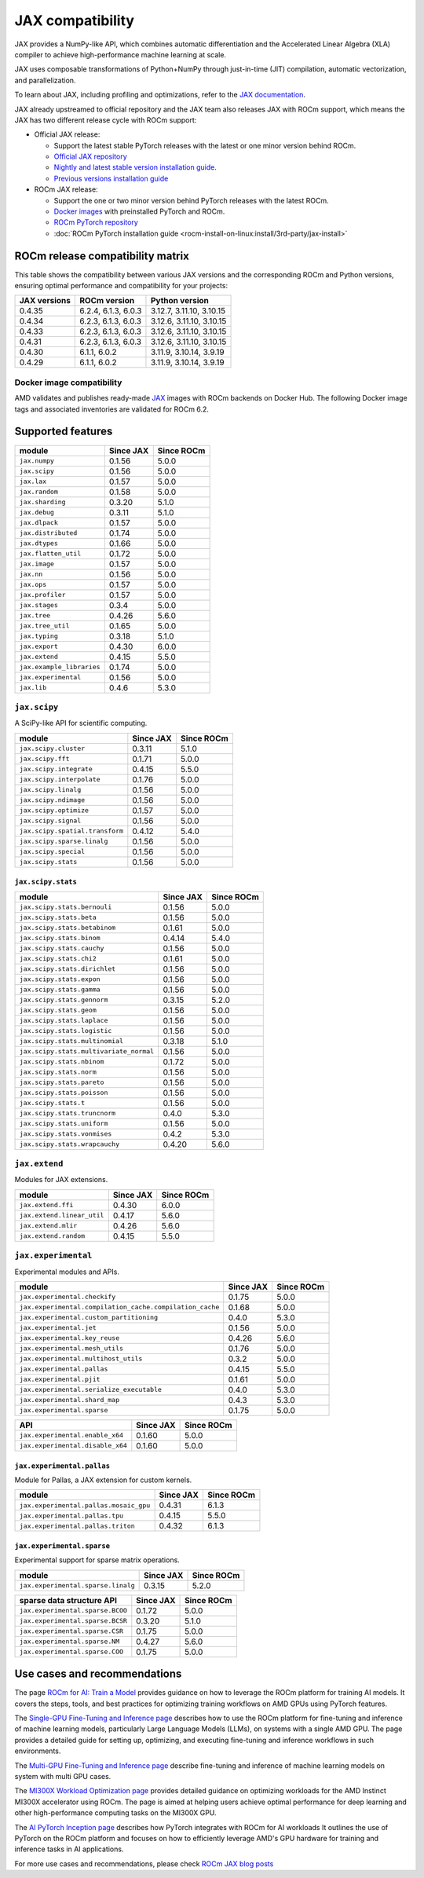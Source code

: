 .. meta::
    :description: JAX compatibility
    :keywords: GPU, JAX compatibility

*******************************************************************************
JAX compatibility
*******************************************************************************

JAX provides a NumPy-like API, which combines automatic differentiation and the
Accelerated Linear Algebra (XLA) compiler to achieve high-performance machine
learning at scale.

JAX uses composable transformations of Python+NumPy through just-in-time (JIT)
compilation, automatic vectorization, and parallelization.

To learn about JAX, including profiling and optimizations, refer to the
`JAX documentation <https://jax.readthedocs.io/en/latest/notebooks/quickstart.html>`_.

JAX already upstreamed to official repository and the JAX team also
releases JAX with ROCm support, which means the JAX has two different
release cycle with ROCm support:

- Official JAX release:

  - Support the latest stable PyTorch releases with the latest or one minor
    version behind ROCm.

  - `Official JAX repository <https://github.com/pytorch/pytorch>`_

  - `Nightly and latest stable version installation guide <https://jax.readthedocs.io/en/latest/installation.html#installation/>`_.

  - `Previous versions installation guide <https://jax.readthedocs.io/en/latest/installation.html#installing-older-jaxlib-wheels/>`_

- ROCm JAX release:

  - Support the one or two minor version behind PyTorch releases with the latest
    ROCm.

  - `Docker images <https://hub.docker.com/r/rocm/jax>`_ with preinstalled
    PyTorch and ROCm.

  - `ROCm PyTorch repository <https://github.com/rocm/jax>`_

  - :doc:`ROCm PyTorch installation guide <rocm-install-on-linux:install/3rd-party/jax-install>`

ROCm release compatibility matrix
===============================================================================

This table shows the compatibility between various JAX versions and the
corresponding ROCm and Python versions, ensuring optimal performance and
compatibility for your projects:

.. list-table::
    :header-rows: 1
    :name: jax-rocm-compatibility

    * - JAX versions
      - ROCm version
      - Python version
    * - 0.4.35
      - 6.2.4, 6.1.3, 6.0.3
      - 3.12.7, 3.11.10, 3.10.15
    * - 0.4.34
      - 6.2.3, 6.1.3, 6.0.3
      - 3.12.6, 3.11.10, 3.10.15
    * - 0.4.33
      - 6.2.3, 6.1.3, 6.0.3
      - 3.12.6, 3.11.10, 3.10.15
    * - 0.4.31
      - 6.2.3, 6.1.3, 6.0.3
      - 3.12.6, 3.11.10, 3.10.15
    * - 0.4.30
      - 6.1.1, 6.0.2 
      - 3.11.9, 3.10.14, 3.9.19
    * - 0.4.29
      - 6.1.1, 6.0.2 
      - 3.11.9, 3.10.14, 3.9.19

Docker image compatibility
-------------------------------------------------------------------------------

AMD validates and publishes ready-made `JAX
<https://hub.docker.com/r/rocm/jax/>`_ images with ROCm backends on Docker Hub.
The following Docker image tags and associated inventories are validated for
ROCm 6.2.

.. list-table:: PyTorch docker image components
    :header-rows: 1

    * - Docker image
      - ROCm
      - JAX
      - Linux
      - Python
  * - `rocm6.2.4-jax0.4.35-py3.12.7 <https://hub.docker.com/layers/rocm/jax-community/rocm6.2.4-jax0.4.35-py3.12.7/images/sha256-a6032d89c07573b84c44e42c637bf9752b1b7cd2a222d39344e603d8f4c63beb?context=explore>`_
    - `6.2.4 <https://repo.radeon.com/rocm/apt/6.2.4/>`_
    - `0.4.35 <https://github.com/ROCm/jax/releases/tag/rocm-jax-v0.4.35>`_
    - **Ubuntu 22.04**
    - `3.12.7 <https://www.python.org/downloads/release/python-3127/>`_
  * - `rocm6.2.4-jax0.4.35-py3.11.10 <https://hub.docker.com/layers/rocm/jax-community/rocm6.2.4-jax0.4.35-py3.11.10/images/sha256-d462f7e445545fba2f3b92234a21beaa52fe6c5f550faabcfdcd1bf53486d991?context=explore>`_
    - `6.2.4 <https://repo.radeon.com/rocm/apt/6.2.4/>`_
    - `0.4.35 <https://github.com/ROCm/jax/releases/tag/rocm-jax-v0.4.35>`_
    - **Ubuntu 22.04**
    - `3.11.10 <https://www.python.org/downloads/release/python-31110/>`_
  * - `rocm6.2.4-jax0.4.35-py3.10.15 <https://hub.docker.com/layers/rocm/jax-community/rocm6.2.4-jax0.4.35-py3.10.15/images/sha256-6f2d4d0f529378d9572f0e8cfdcbc101d1e1d335bd626bb3336fff87814e9d60?context=explore>`_
    - `6.2.4 <https://repo.radeon.com/rocm/apt/6.2.4/>`_
    - `0.4.35 <https://github.com/ROCm/jax/releases/tag/rocm-jax-v0.4.35>`_
    - **Ubuntu 22.04**
    - `3.10.15 <https://www.python.org/downloads/release/python-31015/>`_
  * - `rocm6.2.3-jax0.4.34-py3.12.6 <https://hub.docker.com/layers/rocm/jax-community/rocm6.2.3-jax0.4.34-py3.12.6/images/sha256-c9063cc512bc6385721bb00790bf6a013a01b86940aa11d45359f23c9d995c1e?context=explore>`_
    - `6.2.3 <https://repo.radeon.com/rocm/apt/6.2.3/>`_
    - `0.4.34 <https://github.com/ROCm/jax/releases/tag/rocm-jax-v0.4.34>`_
    - **Ubuntu 20.04**
    - `3.12.6 <https://www.python.org/downloads/release/python-3126/>`_
  * - `rocm6.2.3-jax0.4.34-py3.11.10 <https://hub.docker.com/layers/rocm/jax-community/rocm6.2.3-jax0.4.34-py3.11.10/images/sha256-243e9bcbefb8f8af8b167b214ac5356542f01328182bc0772dddcd0cdaf55072?context=explore>`_
    - `6.2.3 <https://repo.radeon.com/rocm/apt/6.2.3/>`_
    - `0.4.34 <https://github.com/ROCm/jax/releases/tag/rocm-jax-v0.4.34>`_
    - **Ubuntu 20.04**
    - `3.11.10 <https://www.python.org/downloads/release/python-31110/>`_
  * - `rocm6.2.3-jax0.4.34-py3.10.15 <https://hub.docker.com/layers/rocm/jax-community/rocm6.2.3-jax0.4.34-py3.10.15/images/sha256-97c2e0c7462de0bd1586e1fead4ffad60774b8e3ce3037ba3c7c47fa06e7ae73?context=explore>`_
    - `6.2.3 <https://repo.radeon.com/rocm/apt/6.2.3/>`_
    - `0.4.34 <https://github.com/ROCm/jax/releases/tag/rocm-jax-v0.4.34>`_
    - **Ubuntu 20.04**
    - `3.10.15 <https://www.python.org/downloads/release/python-31015/>`_
  * - `rocm6.2.3-jax0.4.33-py3.12.6 <https://hub.docker.com/layers/rocm/jax-community/rocm6.2.3-jax0.4.33-py3.12.6/images/sha256-8cb16b1fba8f949da23690195c5fe8d450fc05ea4e01aabda8160e9a8ca1d238?context=explore>`_
    - `6.2.3 <https://repo.radeon.com/rocm/apt/6.2.3/>`_
    - `0.4.33 <https://github.com/ROCm/jax/releases/tag/rocm-jax-v0.4.33>`_
    - **Ubuntu 20.04**
    - `3.12.6 <https://www.python.org/downloads/release/python-3126/>`_
  * - `rocm6.2.3-jax0.4.33-py3.11.10 <https://hub.docker.com/layers/rocm/jax-community/rocm6.2.3-jax0.4.33-py3.11.10/images/sha256-abc8167fd2b612b28b655f8b995ed1c08a27157c3fc73c85399c82ae8bf3f7d0?context=explore>`_
    - `6.2.3 <https://repo.radeon.com/rocm/apt/6.2.3/>`_
    - `0.4.33 <https://github.com/ROCm/jax/releases/tag/rocm-jax-v0.4.33>`_
    - **Ubuntu 20.04**
    - `3.11.10 <https://www.python.org/downloads/release/python-31110/>`_
  * - `rocm6.2.3-jax0.4.33-py3.10.15 <https://hub.docker.com/layers/rocm/jax-community/rocm6.2.3-jax0.4.33-py3.10.15/images/sha256-217f2fbaef52c9f7fd6253d28886cdaa694923a8c1fbc28c6c283e1e4eb1cc77?context=explore>`_
    - `6.2.3 <https://repo.radeon.com/rocm/apt/6.2.3/>`_
    - `0.4.33 <https://github.com/ROCm/jax/releases/tag/rocm-jax-v0.4.33>`_
    - **Ubuntu 20.04**
    - `3.10.15 <https://www.python.org/downloads/release/python-31015/>`_
  * - `rocm6.2.3-jax0.4.31-py3.12.6 <https://hub.docker.com/layers/rocm/jax-community/rocm6.2.3-jax0.4.31-py3.12.6/images/sha256-595679a21f2ac332bf38197a2cf5cd411dff59f2616cf9802fb1700f96fa5906?context=explore>`_
    - `6.2.3 <https://repo.radeon.com/rocm/apt/6.2.3/>`_
    - `0.4.31 <https://github.com/ROCm/jax/releases/tag/rocm-jax-v0.4.31>`_
    - **Ubuntu 20.04**
    - `3.12.6 <https://www.python.org/downloads/release/python-3126/>`_
  * - `rocm6.2.3-jax0.4.31-py3.11.10 <https://hub.docker.com/layers/rocm/jax-community/rocm6.2.3-jax0.4.31-py3.11.10/images/sha256-0c38612d0f4d34fb66e3a7132564f068b1bd22599f347bca7007efbc3b709165?context=explore>`_
    - `6.2.3 <https://repo.radeon.com/rocm/apt/6.2.3/>`_
    - `0.4.31 <https://github.com/ROCm/jax/releases/tag/rocm-jax-v0.4.31>`_
    - **Ubuntu 20.04**
    - `3.11.10 <https://www.python.org/downloads/release/python-31110/>`_
  * - `rocm6.2.3-jax0.4.31-py3.10.15 <https://hub.docker.com/layers/rocm/jax-community/rocm6.2.3-jax0.4.31-py3.10.15/images/sha256-b7e7b68ba0fb293e66bc7aa1187a0a641e25276151237de56d567625caac1dde?context=explore>`_
    - `6.2.3 <https://repo.radeon.com/rocm/apt/6.2.3/>`_
    - `0.4.31 <https://github.com/ROCm/jax/releases/tag/rocm-jax-v0.4.31>`_
    - **Ubuntu 20.04**
    - `3.10.15 <https://www.python.org/downloads/release/python-31015/>`_

Supported features
===============================================================================

.. list-table::
    :header-rows: 1

    * - module
      - Since JAX
      - Since ROCm
    * - ``jax.numpy``
      - 0.1.56
      - 5.0.0
    * - ``jax.scipy``
      - 0.1.56
      - 5.0.0
    * - ``jax.lax``
      - 0.1.57
      - 5.0.0
    * - ``jax.random``
      - 0.1.58
      - 5.0.0
    * - ``jax.sharding``
      - 0.3.20
      - 5.1.0
    * - ``jax.debug``
      - 0.3.11
      - 5.1.0
    * - ``jax.dlpack``
      - 0.1.57
      - 5.0.0
    * - ``jax.distributed``
      - 0.1.74
      - 5.0.0
    * - ``jax.dtypes``
      - 0.1.66
      - 5.0.0
    * - ``jax.flatten_util``
      - 0.1.72
      - 5.0.0
    * - ``jax.image``
      - 0.1.57
      - 5.0.0
    * - ``jax.nn``
      - 0.1.56
      - 5.0.0
    * - ``jax.ops``
      - 0.1.57
      - 5.0.0
    * - ``jax.profiler``
      - 0.1.57
      - 5.0.0
    * - ``jax.stages``
      - 0.3.4
      - 5.0.0
    * - ``jax.tree``
      - 0.4.26
      - 5.6.0
    * - ``jax.tree_util``
      - 0.1.65
      - 5.0.0
    * - ``jax.typing``
      - 0.3.18
      - 5.1.0
    * - ``jax.export``
      - 0.4.30
      - 6.0.0
    * - ``jax.extend``
      - 0.4.15
      - 5.5.0
    * - ``jax.example_libraries``
      - 0.1.74
      - 5.0.0
    * - ``jax.experimental``
      - 0.1.56
      - 5.0.0
    * - ``jax.lib``
      - 0.4.6
      - 5.3.0

``jax.scipy``
-------------------------------------------------------------------------------

A SciPy-like API for scientific computing.

.. list-table::
    :header-rows: 1

    * - module
      - Since JAX
      - Since ROCm
    * - ``jax.scipy.cluster``
      - 0.3.11
      - 5.1.0
    * - ``jax.scipy.fft``
      - 0.1.71
      - 5.0.0
    * - ``jax.scipy.integrate``
      - 0.4.15
      - 5.5.0
    * - ``jax.scipy.interpolate``
      - 0.1.76
      - 5.0.0
    * - ``jax.scipy.linalg``
      - 0.1.56
      - 5.0.0
    * - ``jax.scipy.ndimage``
      - 0.1.56
      - 5.0.0
    * - ``jax.scipy.optimize``
      - 0.1.57
      - 5.0.0
    * - ``jax.scipy.signal``
      - 0.1.56
      - 5.0.0
    * - ``jax.scipy.spatial.transform``
      - 0.4.12
      - 5.4.0
    * - ``jax.scipy.sparse.linalg``
      - 0.1.56
      - 5.0.0
    * - ``jax.scipy.special``
      - 0.1.56
      - 5.0.0
    * - ``jax.scipy.stats``
      - 0.1.56
      - 5.0.0

``jax.scipy.stats``
^^^^^^^^^^^^^^^^^^^^^^^^^^^^^^^^^^^^^^^^^^^^^^^^^^^^^^^^^^^^^^^^^^^^^^^^^^^^^^^

.. list-table::
   :header-rows: 1

   * - module
     - Since JAX
     - Since ROCm
   * - ``jax.scipy.stats.bernouli``
     - 0.1.56
     - 5.0.0
   * - ``jax.scipy.stats.beta``
     - 0.1.56
     - 5.0.0
   * - ``jax.scipy.stats.betabinom``
     - 0.1.61
     - 5.0.0
   * - ``jax.scipy.stats.binom``
     - 0.4.14
     - 5.4.0
   * - ``jax.scipy.stats.cauchy``
     - 0.1.56
     - 5.0.0
   * - ``jax.scipy.stats.chi2``
     - 0.1.61
     - 5.0.0
   * - ``jax.scipy.stats.dirichlet``
     - 0.1.56
     - 5.0.0
   * - ``jax.scipy.stats.expon``
     - 0.1.56
     - 5.0.0
   * - ``jax.scipy.stats.gamma``
     - 0.1.56
     - 5.0.0
   * - ``jax.scipy.stats.gennorm``
     - 0.3.15
     - 5.2.0
   * - ``jax.scipy.stats.geom``
     - 0.1.56
     - 5.0.0
   * - ``jax.scipy.stats.laplace``
     - 0.1.56
     - 5.0.0
   * - ``jax.scipy.stats.logistic``
     - 0.1.56
     - 5.0.0
   * - ``jax.scipy.stats.multinomial``
     - 0.3.18
     - 5.1.0
   * - ``jax.scipy.stats.multivariate_normal``
     - 0.1.56
     - 5.0.0
   * - ``jax.scipy.stats.nbinom``
     - 0.1.72
     - 5.0.0
   * - ``jax.scipy.stats.norm``
     - 0.1.56
     - 5.0.0
   * - ``jax.scipy.stats.pareto``
     - 0.1.56
     - 5.0.0
   * - ``jax.scipy.stats.poisson``
     - 0.1.56
     - 5.0.0
   * - ``jax.scipy.stats.t``
     - 0.1.56
     - 5.0.0
   * - ``jax.scipy.stats.truncnorm``
     - 0.4.0
     - 5.3.0
   * - ``jax.scipy.stats.uniform``
     - 0.1.56
     - 5.0.0
   * - ``jax.scipy.stats.vonmises``
     - 0.4.2
     - 5.3.0
   * - ``jax.scipy.stats.wrapcauchy``
     - 0.4.20
     - 5.6.0

``jax.extend``
-------------------------------------------------------------------------------

Modules for JAX extensions.

.. list-table::
    :header-rows: 1

    * - module
      - Since JAX
      - Since ROCm
    * - ``jax.extend.ffi``
      - 0.4.30
      - 6.0.0
    * - ``jax.extend.linear_util``
      - 0.4.17
      - 5.6.0
    * - ``jax.extend.mlir``
      - 0.4.26
      - 5.6.0
    * - ``jax.extend.random``
      - 0.4.15
      - 5.5.0

``jax.experimental``
-------------------------------------------------------------------------------

Experimental modules and APIs.

.. list-table::
    :header-rows: 1

    * - module
      - Since JAX
      - Since ROCm
    * - ``jax.experimental.checkify``
      - 0.1.75
      - 5.0.0
    * - ``jax.experimental.compilation_cache.compilation_cache``
      - 0.1.68
      - 5.0.0
    * - ``jax.experimental.custom_partitioning``
      - 0.4.0
      - 5.3.0
    * - ``jax.experimental.jet``
      - 0.1.56
      - 5.0.0
    * - ``jax.experimental.key_reuse``
      - 0.4.26
      - 5.6.0
    * - ``jax.experimental.mesh_utils``
      - 0.1.76
      - 5.0.0
    * - ``jax.experimental.multihost_utils``
      - 0.3.2
      - 5.0.0
    * - ``jax.experimental.pallas``
      - 0.4.15
      - 5.5.0
    * - ``jax.experimental.pjit``
      - 0.1.61
      - 5.0.0
    * - ``jax.experimental.serialize_executable``
      - 0.4.0
      - 5.3.0
    * - ``jax.experimental.shard_map``
      - 0.4.3
      - 5.3.0
    * - ``jax.experimental.sparse``
      - 0.1.75
      - 5.0.0

.. list-table::
    :header-rows: 1

    * - API
      - Since JAX
      - Since ROCm
    * - ``jax.experimental.enable_x64``
      - 0.1.60
      - 5.0.0
    * - ``jax.experimental.disable_x64``
      - 0.1.60
      - 5.0.0

``jax.experimental.pallas``
^^^^^^^^^^^^^^^^^^^^^^^^^^^^^^^^^^^^^^^^^^^^^^^^^^^^^^^^^^^^^^^^^^^^^^^^^^^^^^^

Module for Pallas, a JAX extension for custom kernels.

.. list-table::
    :header-rows: 1

    * - module
      - Since JAX
      - Since ROCm
    * - ``jax.experimental.pallas.mosaic_gpu``
      - 0.4.31
      - 6.1.3
    * - ``jax.experimental.pallas.tpu``
      - 0.4.15
      - 5.5.0
    * - ``jax.experimental.pallas.triton``
      - 0.4.32
      - 6.1.3

``jax.experimental.sparse``
^^^^^^^^^^^^^^^^^^^^^^^^^^^^^^^^^^^^^^^^^^^^^^^^^^^^^^^^^^^^^^^^^^^^^^^^^^^^^^^

Experimental support for sparse matrix operations.

.. list-table::
    :header-rows: 1

    * - module
      - Since JAX
      - Since ROCm
    * - ``jax.experimental.sparse.linalg``
      - 0.3.15
      - 5.2.0

.. list-table::
    :header-rows: 1

    * - sparse data structure API
      - Since JAX
      - Since ROCm
    * - ``jax.experimental.sparse.BCOO``
      - 0.1.72
      - 5.0.0
    * - ``jax.experimental.sparse.BCSR``
      - 0.3.20
      - 5.1.0
    * - ``jax.experimental.sparse.CSR``
      - 0.1.75
      - 5.0.0
    * - ``jax.experimental.sparse.NM``
      - 0.4.27
      - 5.6.0
    * - ``jax.experimental.sparse.COO``
      - 0.1.75
      - 5.0.0

Use cases and recommendations
================================================================================

The page `ROCm for AI: Train a Model <https://rocm.docs.amd.com/en/latest/how-to/rocm-for-ai/train-a-model.html>`_ 
provides guidance on how to leverage the ROCm platform for training AI models.
It covers the steps, tools, and best practices for optimizing training workflows
on AMD GPUs using PyTorch features.

The `Single-GPU Fine-Tuning and Inference page <https://rocm.docs.amd.com/en/latest/how-to/llm-fine-tuning-optimization/single-gpu-fine-tuning-and-inference.html>`_
describes how to use the ROCm platform for fine-tuning and inference of machine
learning models, particularly Large Language Models (LLMs), on systems with a
single AMD GPU. The page provides a detailed guide for setting up, optimizing,
and executing fine-tuning and inference workflows in such environments.

The `Multi-GPU Fine-Tuning and Inference page <https://rocm.docs.amd.com/en/latest/how-to/llm-fine-tuning-optimization/single-gpu-fine-tuning-and-inference.html>`_
describe fine-tuning and inference of machine learning models on system with
multi GPU cases.

The `MI300X Workload Optimization page <https://rocm.docs.amd.com/en/latest/how-to/tuning-guides/mi300x/workload.html>`_
provides detailed guidance on optimizing workloads for the AMD Instinct MI300X
accelerator using ROCm. The page is aimed at helping users achieve optimal
performance for deep learning and other high-performance computing tasks on the
MI300X GPU.

The `AI PyTorch Inception page <https://rocm.docs.amd.com/en/latest/conceptual/ai-pytorch-inception.html>`_ 
describes how PyTorch integrates with ROCm for AI workloads It outlines the use
of PyTorch on the ROCm platform and focuses on how to efficiently leverage AMD's
GPU hardware for training and inference tasks in AI applications.

For more use cases and recommendations, please check `ROCm JAX blog posts <https://rocm.blogs.amd.com/blog/tag/jax.html>`_


